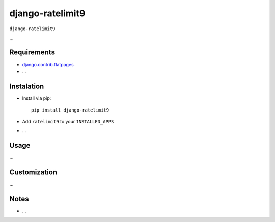 ****************
django-ratelimit9
****************

``django-ratelimit9``

...

Requirements
============

- `django.contrib.flatpages <https://docs.djangoproject.com/en/dev/ref/contrib/flatpages/>`_

- ...

Instalation
===========

- Install via pip::

    pip install django-ratelimit9

- Add ``ratelimit9`` to your ``INSTALLED_APPS``

- ...

Usage
=====

...

Customization
=============

...

Notes
=====

- ...

